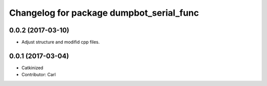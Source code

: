 ^^^^^^^^^^^^^^^^^^^^^^^^^^^^^^^^^^^^^^^^
Changelog for package dumpbot_serial_func
^^^^^^^^^^^^^^^^^^^^^^^^^^^^^^^^^^^^^^^^
0.0.2 (2017-03-10)
------------------
* Adjust structure and modifid cpp files.

0.0.1 (2017-03-04)
------------------
* Catkinized
* Contributor: Carl

